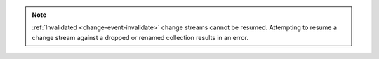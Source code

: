 .. note::
   :ref:`Invalidated <change-event-invalidate>` change streams cannot be
   resumed. Attempting to resume a change stream against a dropped or
   renamed collection results in an error.